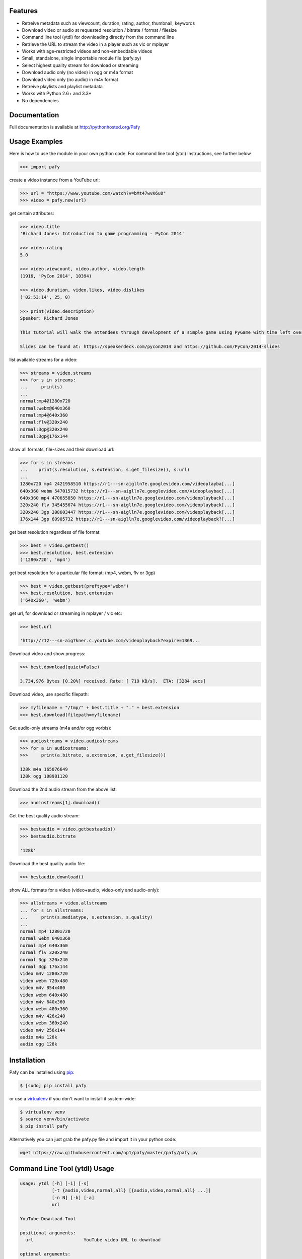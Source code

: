 .. image:: http://badge.fury.io/py/Pafy.png
    :target: https://pypi.python.org/pypi/Pafy
.. image:: https://pypip.in/d/Pafy/badge.png
    :target: https://pypi.python.org/pypi/Pafy
.. image:: https://coveralls.io/repos/np1/pafy/badge.png?branch=develop
    :target: https://coveralls.io/r/np1/pafy?branch=develop
.. image:: https://travis-ci.org/np1/pafy.svg?branch=develop
    :target: https://travis-ci.org/np1/pafy
.. image:: https://pypip.in/wheel/Pafy/badge.png
    :target: http://pythonwheels.com/
    :alt: Wheel Status

Features
--------

- Retreive metadata such as viewcount, duration, rating, author, thumbnail, keywords
- Download video or audio at requested resolution / bitrate / format / filesize
- Command line tool (ytdl) for downloading directly from the command line
- Retrieve the URL to stream the video in a player such as vlc or mplayer
- Works with age-restricted videos and non-embeddable videos
- Small, standalone, single importable module file (pafy.py)
- Select highest quality stream for download or streaming
- Download audio only (no video) in ogg or m4a format
- Download video only (no audio) in m4v format
- Retreive playlists and playlist metadata
- Works with Python 2.6+ and 3.3+
- No dependencies


Documentation
-------------

Full documentation is available at http://pythonhosted.org/Pafy

Usage Examples
--------------

Here is how to use the module in your own python code.  For command line tool
(ytdl) instructions, see further below

.. code-block:: pycon

    >>> import pafy

create a video instance from a YouTube url:

.. code-block:: pycon

    >>> url = "https://www.youtube.com/watch?v=bMt47wvK6u0"
    >>> video = pafy.new(url)

get certain attributes:

.. code-block:: pycon
    
    >>> video.title
    'Richard Jones: Introduction to game programming - PyCon 2014'

    >>> video.rating
    5.0

    >>> video.viewcount, video.author, video.length
    (1916, 'PyCon 2014', 10394)

    >>> video.duration, video.likes, video.dislikes
    ('02:53:14', 25, 0)

    >>> print(video.description)
    Speaker: Richard Jones

    This tutorial will walk the attendees through development of a simple game using PyGame with time left over for some experimentation and exploration of different types of games.

    Slides can be found at: https://speakerdeck.com/pycon2014 and https://github.com/PyCon/2014-slides


list available streams for a video:

.. code-block:: pycon

    >>> streams = video.streams
    >>> for s in streams:
    ...     print(s)
    ...
    normal:mp4@1280x720
    normal:webm@640x360
    normal:mp4@640x360
    normal:flv@320x240
    normal:3gp@320x240
    normal:3gp@176x144


show all formats, file-sizes and their download url:

.. code-block:: pycon

    >>> for s in streams:
    ...    print(s.resolution, s.extension, s.get_filesize(), s.url)
    ...
    1280x720 mp4 2421958510 https://r1---sn-aiglln7e.googlevideo.com/videoplayba[...]
    640x360 webm 547015732 https://r1---sn-aiglln7e.googlevideo.com/videoplaybac[...]
    640x360 mp4 470655850 https://r1---sn-aiglln7e.googlevideo.com/videoplayback[...]
    320x240 flv 345455674 https://r1---sn-aiglln7e.googlevideo.com/videoplayback[...]
    320x240 3gp 208603447 https://r1---sn-aiglln7e.googlevideo.com/videoplayback[...]
    176x144 3gp 60905732 https://r1---sn-aiglln7e.googlevideo.com/videoplayback?[...]


get best resolution regardless of file format:

.. code-block:: pycon

    >>> best = video.getbest()
    >>> best.resolution, best.extension
    ('1280x720', 'mp4')


get best resolution for a particular file format:
(mp4, webm, flv or 3gp)

.. code-block:: pycon

    >>> best = video.getbest(preftype="webm")
    >>> best.resolution, best.extension
    ('640x360', 'webm')

get url, for download or streaming in mplayer / vlc etc:

.. code-block:: pycon
    
    >>> best.url

    'http://r12---sn-aig7kner.c.youtube.com/videoplayback?expire=1369...

Download video and show progress:

.. code-block:: pycon

    >>> best.download(quiet=False)

    3,734,976 Bytes [0.20%] received. Rate: [ 719 KB/s].  ETA: [3284 secs]

Download video, use specific filepath:

.. code-block:: pycon

    >>> myfilename = "/tmp/" + best.title + "." + best.extension
    >>> best.download(filepath=myfilename)


Get audio-only streams (m4a and/or ogg vorbis):

.. code-block:: pycon

    >>> audiostreams = video.audiostreams
    >>> for a in audiostreams:
    >>>     print(a.bitrate, a.extension, a.get_filesize())

    128k m4a 165076649
    128k ogg 108981120


Download the 2nd audio stream from the above list:

.. code-block:: pycon

    >>> audiostreams[1].download()

Get the best quality audio stream:

.. code-block:: pycon

    >>> bestaudio = video.getbestaudio()
    >>> bestaudio.bitrate

    '128k'

Download the best quality audio file:

.. code-block:: pycon

    >>> bestaudio.download()

show ALL formats for a video (video+audio, video-only and audio-only):

.. code-block:: pycon

    >>> allstreams = video.allstreams
    ... for s in allstreams:
    ...     print(s.mediatype, s.extension, s.quality)
    ...
    normal mp4 1280x720
    normal webm 640x360
    normal mp4 640x360
    normal flv 320x240
    normal 3gp 320x240
    normal 3gp 176x144
    video m4v 1280x720
    video webm 720x480
    video m4v 854x480
    video webm 640x480
    video m4v 640x360
    video webm 480x360
    video m4v 426x240
    video webm 360x240
    video m4v 256x144
    audio m4a 128k
    audio ogg 128k


Installation
------------

Pafy can be installed using `pip <http://www.pip-installer.org>`_:

.. code-block:: bash

    $ [sudo] pip install pafy

or use a `virtualenv <http://virtualenv.org>`_ if you don't want to install it system-wide:

.. code-block:: bash

    $ virtualenv venv
    $ source venv/bin/activate
    $ pip install pafy


Alternatively you can just grab the pafy.py file and import it in your python
code:

.. code-block:: bash

    wget https://raw.githubusercontent.com/np1/pafy/master/pafy/pafy.py


Command Line Tool (ytdl) Usage
------------------------------


.. code-block:: bash

    usage: ytdl [-h] [-i] [-s]
                [-t {audio,video,normal,all} [{audio,video,normal,all} ...]]
                [-n N] [-b] [-a]
                url

    YouTube Download Tool

    positional arguments:
      url                   YouTube video URL to download

    optional arguments:
      -h, --help            show this help message and exit
      -i                    Display vid info
      -s                    Display available streams
      -t {audio,video,normal,all} [{audio,video,normal,all} ...]
                            Stream types to display
      -n N                  Specify stream to download by stream number (use -s to
                            list available streams)
      -b                    Download the best quality video (ignores -n)
      -a                    Download the best quality audio (ignores -n)


ytdl Examples
-------------

Download best available resolution (-b):

.. code-block:: bash

    $ ytdl -b "http://www.youtube.com/watch?v=cyMHZVT91Dw"

Download best available audio stream (-a)
(note; the full url is not required, just the video id will suffice):

.. code-block:: bash

    $ ytdl -a cyMHZVT91Dw


get video info (-i):

.. code-block:: bash

    $ ytdl -i cyMHZVT91Dw

list available dowload streams:

.. code-block:: bash

    $ ytdl cyMHZVT91Dw
 
    Stream Type    Format Quality         Size            
    ------ ----    ------ -------         ----            
    1      normal  webm   [640x360]       33 MB           
    2      normal  mp4    [640x360]       24 MB           
    3      normal  flv    [320x240]       13 MB           
    4      normal  3gp    [320x240]       10 MB           
    5      normal  3gp    [176x144]        3 MB           
    6      audio   m4a    [48k]            2 MB           
    7      audio   m4a    [128k]           5 MB           
    8      audio   m4a    [256k]          10 MB     

 
Download mp4 640x360 (ie. stream number 2):

.. code-block:: bash

    $ ytdl -n2 cyMHZVT91Dw

Download m4a audio stream at 256k bitrate:

.. code-block:: bash

    $ ytdl -n8 cyMHZVT91Dw
